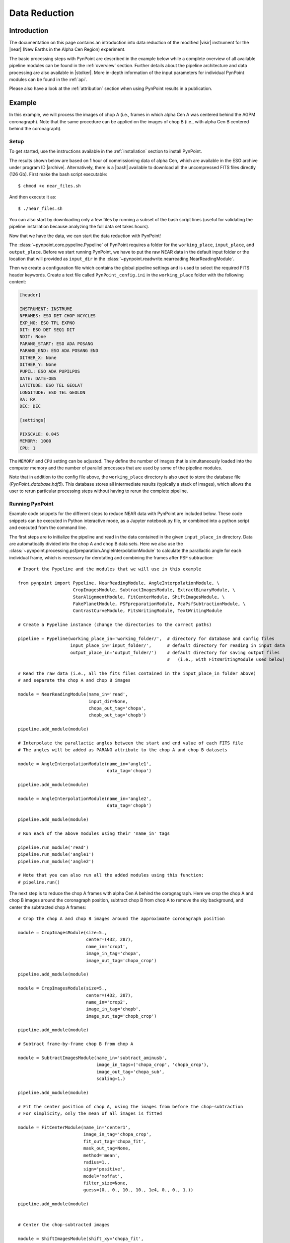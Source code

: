 .. _near_data:

Data Reduction
==============

.. _near_intro:

Introduction
------------

The documentation on this page contains an introduction into data reduction of the modified |visir| instrument for the |near| (New Earths in the Alpha Cen Region) experiment. 

The basic processing steps with PynPoint are described in the example below while a complete overview of all available pipeline modules can be found in the :ref:`overview` section. Further details about the pipeline architecture and data processing are also available in |stolker|. More in-depth information of the input parameters for individual PynPoint modules can be found in the :ref:`api`. 

Please also have a look at the :ref:`attribution` section when using PynPoint results in a publication. 

.. _near_example:

Example
-------

In this example, we will process the images of chop A (i.e., frames in which alpha Cen A was centered behind the AGPM coronagraph). Note that the same procedure can be applied on the images of chop B (i.e., with alpha Cen B centered behind the coronagraph).

Setup
^^^^^

To get started, use the instructions available in the :ref:`installation` section to install PynPoint.

The results shown below are based on 1 hour of commissioning data of alpha Cen, which are available in the ESO archive under program ID |archive|. Alternatively, there is a |bash| available to download all the uncompressed FITS files directly (126 Gb). First make the bash script executable::

    $ chmod +x near_files.sh

And then execute it as::

   $ ./near_files.sh

You can also start by downloading only a few files by running a subset of the bash script lines (useful for validating the pipeline installation because analyzing the full data set takes hours).

Now that we have the data, we can start the data reduction with PynPoint!

The :class:`~pynpoint.core.pypeline.Pypeline` of PynPoint requires a folder for the ``working_place``, ``input_place``, and ``output_place``. Before we start running PynPoint, we have to put the raw NEAR data in the default input folder or the location that will provided as ``input_dir`` in the :class:`~pynpoint.readwrite.nearreading.NearReadingModule`.

Then we create a configuration file which contains the global pipeline settings and is used to select the required FITS header keywords. Create a text file called ``PynPoint_config.ini`` in the ``working_place`` folder with the following content:

.. code-block:: ini

   [header]

   INSTRUMENT: INSTRUME
   NFRAMES: ESO DET CHOP NCYCLES
   EXP_NO: ESO TPL EXPNO
   DIT: ESO DET SEQ1 DIT
   NDIT: None
   PARANG_START: ESO ADA POSANG
   PARANG_END: ESO ADA POSANG END
   DITHER_X: None
   DITHER_Y: None
   PUPIL: ESO ADA PUPILPOS
   DATE: DATE-OBS
   LATITUDE: ESO TEL GEOLAT
   LONGITUDE: ESO TEL GEOLON
   RA: RA
   DEC: DEC

   [settings]

   PIXSCALE: 0.045
   MEMORY: 1000
   CPU: 1

The ``MEMORY`` and ``CPU`` setting can be adjusted. They define the number of images that is simultaneously loaded into the computer memory and the number of parallel processes that are used by some of the pipeline modules.

Note that in addition to the config file above, the ``working_place`` directory is also used to store the database file (`PynPoint_database.hdf5`). This database stores all intermediate results (typically a stack of images), which allows the user to rerun particular processing steps without having to rerun the complete pipeline. 


Running PynPoint
^^^^^^^^^^^^^^^^

Example code snippets for the different steps to reduce NEAR data with PynPoint are included below. These code snippets can be executed in Python interactive mode, as a Jupyter notebook.py file, or combined into a python script and executed from the command line.

The first steps are to initialize the pipeline and read in the data contained in the given ``input_place_in`` directory. Data are automatically divided into the chop A and chop B data sets. Here we also use the :class:`~pynpoint.processing.psfpreparation.AngleInterpolationModule` to calculate the parallactic angle for each individual frame, which is necessary for derotating and combining the frames after PSF subtraction::

   # Import the Pypeline and the modules that we will use in this example

   from pynpoint import Pypeline, NearReadingModule, AngleInterpolationModule, \
                        CropImagesModule, SubtractImagesModule, ExtractBinaryModule, \
                        StarAlignmentModule, FitCenterModule, ShiftImagesModule, \
                        FakePlanetModule, PSFpreparationModule, PcaPsfSubtractionModule, \
                        ContrastCurveModule, FitsWritingModule, TextWritingModule

   # Create a Pypeline instance (change the directories to the correct paths)

   pipeline = Pypeline(working_place_in='working_folder/',  # directory for database and config files
                       input_place_in='input_folder/',      # default directory for reading in input data
                       output_place_in='output_folder/')    # default directory for saving output files 
                                                            #   (i.e., with FitsWritingModule used below)

   # Read the raw data (i.e., all the fits files contained in the input_place_in folder above) 
   # and separate the chop A and chop B images

   module = NearReadingModule(name_in='read',
                              input_dir=None,
                              chopa_out_tag='chopa',
                              chopb_out_tag='chopb')

   pipeline.add_module(module)

   # Interpolate the parallactic angles between the start and end value of each FITS file
   # The angles will be added as PARANG attribute to the chop A and chop B datasets

   module = AngleInterpolationModule(name_in='angle1',
                                     data_tag='chopa')

   pipeline.add_module(module)

   module = AngleInterpolationModule(name_in='angle2',
                                     data_tag='chopb')

   pipeline.add_module(module)

   # Run each of the above modules using their 'name_in' tags
   
   pipeline.run_module('read')
   pipeline.run_module('angle1')
   pipeline.run_module('angle2')
   
   # Note that you can also run all the added modules using this function:
   # pipeline.run()
   
The next step is to reduce the chop A frames with alpha Cen A behind the corognagraph. Here we crop the chop A and chop B images around the coronagraph position, subtract chop B from chop A to remove the sky background, and center the subtracted chop A frames::

   # Crop the chop A and chop B images around the approximate coronagraph position

   module = CropImagesModule(size=5.,
                             center=(432, 287),
                             name_in='crop1',
                             image_in_tag='chopa',
                             image_out_tag='chopa_crop')

   pipeline.add_module(module)

   module = CropImagesModule(size=5.,
                             center=(432, 287),
                             name_in='crop2',
                             image_in_tag='chopb',
                             image_out_tag='chopb_crop')

   pipeline.add_module(module)

   # Subtract frame-by-frame chop B from chop A

   module = SubtractImagesModule(name_in='subtract_aminusb',
                                 image_in_tags=('chopa_crop', 'chopb_crop'),
                                 image_out_tag='chopa_sub',
                                 scaling=1.)

   pipeline.add_module(module)

   # Fit the center position of chop A, using the images from before the chop-subtraction
   # For simplicity, only the mean of all images is fitted

   module = FitCenterModule(name_in='center1',
                            image_in_tag='chopa_crop',
                            fit_out_tag='chopa_fit',
                            mask_out_tag=None,
                            method='mean',
                            radius=1.,
                            sign='positive',
                            model='moffat',
                            filter_size=None,
                            guess=(0., 0., 10., 10., 1e4, 0., 0., 1.))

   pipeline.add_module(module)


   # Center the chop-subtracted images

   module = ShiftImagesModule(shift_xy='chopa_fit',
                              name_in='shift1',
                              image_in_tag='chopa_sub',
                              image_out_tag='chopa_center',
                              interpolation='spline')

   pipeline.add_module(module)
   
   # Run each of the above modules
   
   pipeline.run_module('crop1')
   pipeline.run_module('crop2')
   pipeline.run_module('subtract_aminusb')
   pipeline.run_module('center1')
   pipeline.run_module('shift1')


Next, we use the chop B frames where alpha Cen A if off of the coronagraph to extract a reference PSF. This reference PSF will later be used for calculating the detection limits::

   # Subtract chop A from chop B before extracting the non-coronagraphic PSF

   module = SubtractImagesModule(name_in='subtract_bminusa',
                                 image_in_tags=('chopb', 'chopa'),
                                 image_out_tag='chopb_sub',
                                 scaling=1.)

   pipeline.add_module(module)

   # Crop out the non-coronagraphic PSF for chop A from the chop B images

   module = ExtractBinaryModule(pos_center=(432., 287.),
                                pos_binary=(430., 175.),
                                name_in='extract_refpsf',
                                image_in_tag='chopb_sub',
                                image_out_tag='psfa',
                                image_size=5.,
                                search_size=1.,
                                filter_size=None)

   pipeline.add_module(module)

   # Align the non-coronagraphic PSF images

   module = StarAlignmentModule(name_in='align_refpsf',
                                image_in_tag='psfa',
                                ref_image_in_tag=None,
                                image_out_tag='psfa_align',
                                interpolation='spline',
                                accuracy=10,
                                resize=None,
                                num_references=10,
                                subframe=1.)

   pipeline.add_module(module)

   # Fit the center position of the mean, non-coronagraphic PSF

   module = FitCenterModule(name_in='center_refpsf',
                            image_in_tag='psfa',
                            fit_out_tag='psfa_fit',
                            mask_out_tag=None,
                            method='mean',
                            radius=1.,
                            sign='positive',
                            model='moffat',
                            filter_size=None,
                            guess=(0., 0., 10., 10., 1e4, 0., 0., 1.))

   pipeline.add_module(module)

   # Center the non-coronagraphic PSF images

   module = ShiftImagesModule(shift_xy='psfa_fit',
                              name_in='shift_refpsf',
                              image_in_tag='psfa',
                              image_out_tag='psfa_center',
                              interpolation='spline')

   pipeline.add_module(module)

   # Mask the non-coronagraphic PSF beyond 1 arsec

   module = PSFpreparationModule(name_in='prep_refpsf',
                                 image_in_tag='psfa_center',
                                 image_out_tag='psfa_mask',
                                 mask_out_tag=None,
                                 norm=False,
                                 cent_size=None,
                                 edge_size=1.)

   pipeline.add_module(module)
   
   # Run each of the above modules
   
   pipeline.run_module('subtract_bminusa')
   pipeline.run_module('extract_refpsf')
   pipeline.run_module('align_refpsf')
   pipeline.run_module('center_refpsf')
   pipeline.run_module('shift_refpsf')
   pipeline.run_module('prep_refpsf')

Finally, we use PCA to subtract the stellar PSF of alpha Cen A. For testing purposes, we first use the reference PSF created above to inject a fake planet into the chop A data. The median combination of the PSF-subtracted and derotated frames is saved in its own tag and then written out to a fits file::

   # Inject a fake planet at a separation of 1 arcsec and a contrast of 10 mag

   module = FakePlanetModule(position=(1., 0.),
                             magnitude=10.,
                             psf_scaling=1.,
                             interpolation='spline',
                             name_in='fake',
                             image_in_tag='chopa_center',
                             psf_in_tag='psfa_mask',
                             image_out_tag='chopa_fake')

   pipeline.add_module(module)

   # Mask the central and outer part of the chop A images

   module = PSFpreparationModule(name_in='prep_data',
                                 image_in_tag='chopa_fake',
                                 image_out_tag='chopa_prep',
                                 mask_out_tag=None,
                                 norm=False,
                                 cent_size=0.3,
                                 edge_size=3.)

   pipeline.add_module(module)

   # Subtract a PSF model with PCA and median-combine the residuals

   module = PcaPsfSubtractionModule(pca_numbers=range(1, 51),
                                    name_in='pca',
                                    images_in_tag='chopa_prep',
                                    reference_in_tag='chopa_prep',
                                    res_median_tag='chopa_pca',
                                    extra_rot=0.0)

   pipeline.add_module(module)
   
   # Datasets can be exported to FITS files by their tag name in the database
   # Here we will export the median-combined residuals of the PSF subtraction

   module = FitsWritingModule(name_in='write_result_psfsub',
                              file_name='chopa_pca.fits',
                              output_dir=None,
                              data_tag='chopa_pca',
                              data_range=None,
                              overwrite=True)

   pipeline.add_module(module)
   
   # Run each of the above modules
   
   pipeline.run_module('fake')
   pipeline.run_module('prep_data')
   pipeline.run_module('pca')
   pipeline.run_module('write_result_psfsub')

PynPoint also includes a module to calculate the detection limits of the final image::

   # Calculate detection limits between 0.8 and 2.0 arcsec
   # The false positive fraction is fixed to 2.87e-6 (i.e. 5 sigma for Gaussian statistics)

   module = ContrastCurveModule(name_in='limits',
                                image_in_tag='chopa_center',
                                psf_in_tag='psfa_mask',
                                contrast_out_tag='limits',
                                separation=(0.3, 2., 0.1),
                                angle=(0., 360., 60.),
                                threshold=('fpf', 2.87e-6),
                                psf_scaling=1.,
                                aperture=0.15,
                                pca_number=10,
                                cent_size=0.3,
                                edge_size=3.,
                                extra_rot=0.,
                                residuals='median')
 
   pipeline.add_module(module)

   # And we write the detection limits to a text file

   header = 'Separation [arcsec] - Contrast [mag] - Variance [mag] - FPF'

   module = TextWritingModule(name_in='write_result_limits',
                              file_name='contrast_curve.dat',
                              output_dir=None,
                              data_tag='limits',
                              header=header)

   pipeline.add_module(module)

   # Run each of the above modules
   
   pipeline.run_module('limits')
   pipeline.run_module('write_result_limits')

.. _near_results:

Results
-------

The images that were exported to a FITS file can be visualized with a tool such as |ds9|. We can also use the :class:`~pynpoint.core.pypeline.Pypeline` functionalities to get the data from the database (without having to rerun the pipeline). For example, to get the residuals of the PSF subtraction::

   data = pipeline.get_data('chopa_pca')

And to plot the residuals for 10 principal components (Python indexing starts at zero)::

   import matplotlib.pyplot as plt

   plt.imshow(data[9, ], origin='lower')
   plt.show()

.. image:: _static/near_residuals.png
   :width: 60%
   :align: center

Or to plot the detection limits with the error bars showing the variance of the six azimuthal positions that were tested::

   data = pipeline.get_data('limits')

   plt.figure(figsize=(7, 4))
   plt.errorbar(data[:, 0], data[:, 1], data[:, 2])
   plt.xlim(0., 2.5)
   plt.ylim(12., 0.)
   plt.xlabel('Separation [arcsec]')
   plt.ylabel('Contrast [mag]')
   plt.show()

.. image:: _static/near_limits.png
   :width: 70%
   :align: center

.. |visir| raw:: html

   <a href="https://www.eso.org/sci/facilities/paranal/instruments/visir.html" target="_blank">VLT/VISIR</a>

.. |near| raw:: html

   <a href="https://www.eso.org/public/news/eso1702/" target="_blank">NEAR</a>

.. |stolker| raw:: html

   <a href="http://adsabs.harvard.edu/abs/2019A%26A...621A..59S" target="_blank">Stolker et al. (2019)</a>

.. |archive| raw:: html

   <a href="http://archive.eso.org/wdb/wdb/eso/sched_rep_arc/query?progid=2102.C-5011(A)" target="_blank">2102.C-5011(A)</a>

.. |bash| raw:: html

   <a href="https://people.phys.ethz.ch/~stolkert/pynpoint/near_files.sh" target="_blank">Bash script</a>

.. |ds9| raw:: html

   <a href="http://ds9.si.edu/site/Home.html" target="_blank">DS9</a>
